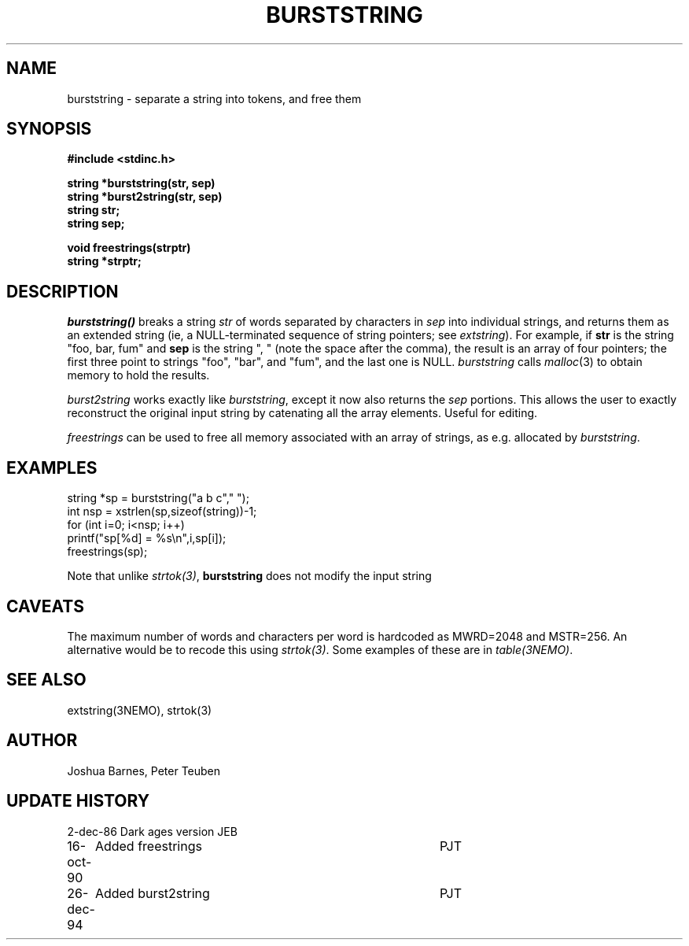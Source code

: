 .TH BURSTSTRING 3NEMO "26 December 1994"
.SH "NAME"
burststring \- separate a string into tokens, and free them

.SH "SYNOPSIS"
.nf
.B #include <stdinc.h>
.PP
.B string *burststring(str, sep)
.B string *burst2string(str, sep)
.B string str;
.B string sep;
.PP 
.B void freestrings(strptr)
.B string *strptr;
.fi

.SH "DESCRIPTION"
\fIburststring()\fP breaks a string \fPstr\fP of words separated by characters
in \fPsep\fP into individual strings, and returns them as an extended string
(ie, a NULL-terminated sequence of string pointers; see \fIextstring\fP).
For example, if \fBstr\fP is the string "foo, bar, fum" and \fBsep\fP is
the string ", " (note the space after the comma), the result is an array of
four pointers; the first three point to strings "foo", "bar", and "fum",
and the last one is NULL.  \fIburststring\fP calls \fImalloc\fP(3) to obtain
memory to hold the results.
.PP
\fIburst2string\fP works exactly like \fIburststring\fP, except it now
also returns the \fIsep\fP portions. This allows the user to exactly
reconstruct the original input string by catenating all the array
elements. Useful for editing.
.PP
\fIfreestrings\fP can be used to free all memory associated with an
array of strings, as e.g. allocated by \fIburststring\fP.

.SH "EXAMPLES"

.nf
    string *sp = burststring("a b c"," ");
    int nsp = xstrlen(sp,sizeof(string))-1;
    for (int i=0; i<nsp; i++)
        printf("sp[%d] = %s\\n",i,sp[i]);
    freestrings(sp);
.fi

Note that unlike \fIstrtok(3)\fP, \fBburststring\fP does not modify the input string


.SH "CAVEATS"
The maximum number of words and characters per word is hardcoded
as MWRD=2048 and MSTR=256.  An alternative would be to recode this using
\fIstrtok(3)\fP. Some examples of these are in
\fItable(3NEMO)\fP.



.SH "SEE ALSO"
extstring(3NEMO), strtok(3)

.SH "AUTHOR"
Joshua Barnes, Peter Teuben

.SH "UPDATE HISTORY"
.nf
.ta +1i +4i
2-dec-86	Dark ages version	JEB
16-oct-90	Added freestrings	PJT
26-dec-94	Added burst2string	PJT
.fi
